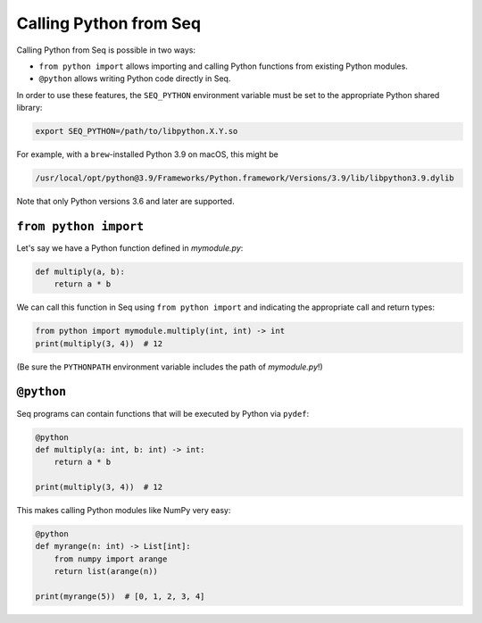Calling Python from Seq
=======================

Calling Python from Seq is possible in two ways:

- ``from python import`` allows importing and calling Python functions from existing Python modules.
- ``@python`` allows writing Python code directly in Seq.

In order to use these features, the ``SEQ_PYTHON`` environment variable must be set to the appropriate
Python shared library:

.. code-block:: bash

    export SEQ_PYTHON=/path/to/libpython.X.Y.so

For example, with a ``brew``-installed Python 3.9 on macOS, this might be

.. code-block:: bash

    /usr/local/opt/python@3.9/Frameworks/Python.framework/Versions/3.9/lib/libpython3.9.dylib

Note that only Python versions 3.6 and later are supported.

``from python import``
----------------------

Let's say we have a Python function defined in *mymodule.py*:

.. code-block:: python

    def multiply(a, b):
        return a * b

We can call this function in Seq using ``from python import`` and indicating the appropriate
call and return types:

.. code-block:: seq

    from python import mymodule.multiply(int, int) -> int
    print(multiply(3, 4))  # 12

(Be sure the ``PYTHONPATH`` environment variable includes the path of *mymodule.py*!)

``@python``
-----------

Seq programs can contain functions that will be executed by Python via ``pydef``:

.. code-block:: seq

    @python
    def multiply(a: int, b: int) -> int:
        return a * b

    print(multiply(3, 4))  # 12

This makes calling Python modules like NumPy very easy:

.. code-block:: seq

    @python
    def myrange(n: int) -> List[int]:
        from numpy import arange
        return list(arange(n))

    print(myrange(5))  # [0, 1, 2, 3, 4]
